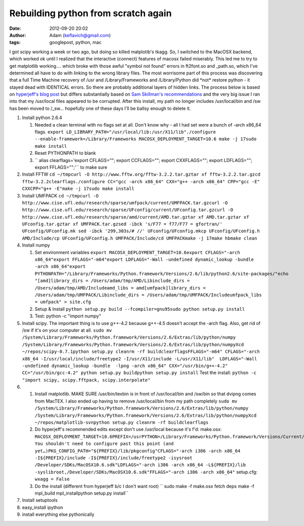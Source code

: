 Rebuilding python from scratch again
####################################
:date: 2012-09-20 20:02
:author: Adam (keflavich@gmail.com)
:tags: googlepost, python, mac

I got scipy working a week or two ago, but doing so killed matplotib's
tkagg. So, I switched to the MacOSX backend, which worked ok until I
realized that the interactive (connect) features of macosx failed
miserably. This led me to try to get matplotlib working.... which broke
with those awful "symbol not found" errors in ft2font.so and \_path.so,
which I've determined all have to do with linking to the wrong library
files.
The most worrisome part of this process was discovering that a full Time
Machine recovery of /usr and /Library/Frameworks and /Library/Python did
\*not\* restore python - it stayed dead with IDENTICAL errors. So there
are probably additional layers of hidden links.
The process below is based on `hyperjeff's blog post`_ but differs
substantially based on `Sam Skillman's recommendations`_ and the very
big issue I ran into that my /usr/local files appeared to be corrupted.
After this install, my path no longer includes /usr/local/bin and /sw
has been moved to /\_sw... hopefully one of these days I'll be ballsy
enough to delete it.

#. Install python 2.6.4

   #. Needed a clean terminal with no flags set at all. Don't know why -
      all I had set were a bunch of -arch x86\_64 flags.
      ``export LD_LIBRARY_PATH="/usr/local/lib:/usr/X11/lib"./configure --enable-framework=/Library/Frameworks MACOSX_DEPLOYMENT_TARGET=10.6 make -j 17sudo make install``
   #. Reset PYTHONPATH to blank
   #. `` alias clearflags='export CFLAGS=""; export CCFLAGS=""; export CXXFLAGS=""; export LDFLAGS=""; export FFLAGS="";'``
      to make sure

#. Install FFTW
   ``cd ~/tmpcurl -O http://www.fftw.org/fftw-3.2.2.tar.gztar xf fftw-3.2.2.tar.gzcd fftw-3.2.2clearflags./configure CC="gcc -arch x86_64" CXX="g++ -arch x86_64" CPP="gcc -E" CXXCPP="g++ -E"make -j 17sudo make install``
#. Install UMFPACK
   ``cd ~/tmpcurl -O http://www.cise.ufl.edu/research/sparse/umfpack/current/UMFPACK.tar.gzcurl -O http://www.cise.ufl.edu/research/sparse/UFconfig/current/UFconfig.tar.gzcurl -O http://www.cise.ufl.edu/research/sparse/amd/current/AMD.tar.gztar xf AMD.tar.gztar xf UFconfig.tar.gztar xf UMFPACK.tar.gzsed -ibck 's/F77 = f77/F77 = gfortran/' UFconfig/UFconfig.mk sed -ibck '299,303s/# //' UFconfig/UFconfig.mkcp UFconfig/UFconfig.h AMD/Include/cp UFconfig/UFconfig.h UMFPACK/Include/cd UMFPACKmake -j 17make hbmake clean``
#. Install numpy

   #. Set environment variables
      ``export MACOSX_DEPLOYMENT_TARGET=10.6export CFLAGS="-arch x86_64"export FFLAGS="-m64"export LDFLAGS="-Wall -undefined dynamic_lookup -bundle -arch x86_64"export PYTHONPATH="/Library/Frameworks/Python.framework/Versions/2.6/lib/python2.6/site-packages/"echo "[amd]library_dirs = /Users/adam/tmp/AMD/Libinclude_dirs = /Users/adam/tmp/AMD/Includeamd_libs = amd[umfpack]library_dirs = /Users/adam/tmp/UMFPACK/Libinclude_dirs = /Users/adam/tmp/UMFPACK/Includeumfpack_libs = umfpack" > site.cfg``
   #. Setup & Install
      ``python setup.py build --fcompiler=gnu95sudo python setup.py install``
   #. Test: python -c "import numpy"

#. Install scipy. The important thing is to use g++-4.2 because g++-4.5
   doesn't accept the -arch flag. Also, get rid of /sw if it's on your
   computer at all.
   ``sudo mv /System/Library/Frameworks/Python.framework/Versions/2.6/Extras/lib/python/numpy /System/Library/Frameworks/Python.framework/Versions/2.6/Extras/lib/python/numpyXcd ~/repos/scipy-0.7.1python setup.py cleanrm -rf buildclearflagsFFLAGS="-m64" CFLAGS="-arch x86_64 -I/usr/local/include/freetype2 -I/usr/X11/include -L/usr/X11/lib"  LDFLAGS="-Wall -undefined dynamic_lookup -bundle  -lpng -arch x86_64" CXX="/usr/bin/g++-4.2" CC="/usr/bin/gcc-4.2" python setup.py buildpython setup.py install``
   Test the install:
   ``python -c "import scipy, scipy.fftpack, scipy.interpolate"``
#. 

   #. Install matplotlib. MAKE SURE /usr/bin/texbin is in front of
      /usr/local/bin and /sw/bin so that dvipng comes from MacTEX. I
      also ended up having to remove /usr/local/bin from my path
      completely
      ``sudo mv /System/Library/Frameworks/Python.framework/Versions/2.6/Extras/lib/python/numpy /System/Library/Frameworks/Python.framework/Versions/2.6/Extras/lib/python/numpyXcd ~/repos/matplotlib-svnpython setup.py cleanrm -rf buildclearflags``
   #. Do hyperjeff's recommended edits except don't use /usr/local
      because it's f'd:
      make.osx:
      ``MACOSX_DEPLOYMENT_TARGET=10.6PREFIX=/usrPYTHON=/Library/Frameworks/Python.framework/Versions/Current/bin/python## You shouldn't need to configure past this point (and yet…)PKG_CONFIG_PATH="${PREFIX}/lib/pkgconfig"CFLAGS="-arch i386 -arch x86_64 -I${PREFIX}/include -I${PREFIX}/include/freetype2 -isysroot /Developer/SDKs/MacOSX10.6.sdk"LDFLAGS="-arch i386 -arch x86_64 -L${PREFIX}/lib -syslibroot,/Developer/SDKs/MacOSX10.6.sdk"FFLAGS="-arch i386 -arch x86_64"``
      setup.cfg:
      ``wxagg = False``
   #. Do the install (different from hyperjeff b/c I don't want root)
      `` sudo make -f make.osx fetch deps make -f mpl_build mpl_installpython setup.py install``

#. Install setuptools
#. easy\_install ipython
#. install everything else pythonically

.. raw:: html

   </p>

.. _hyperjeff's blog post: http://blog.hyperjeff.net/?p=160
.. _Sam Skillman's recommendations: http://casa.colorado.edu/~skillman/research_and_codes/files/649710e82f85745eb65a90535f0f3098-5.html
